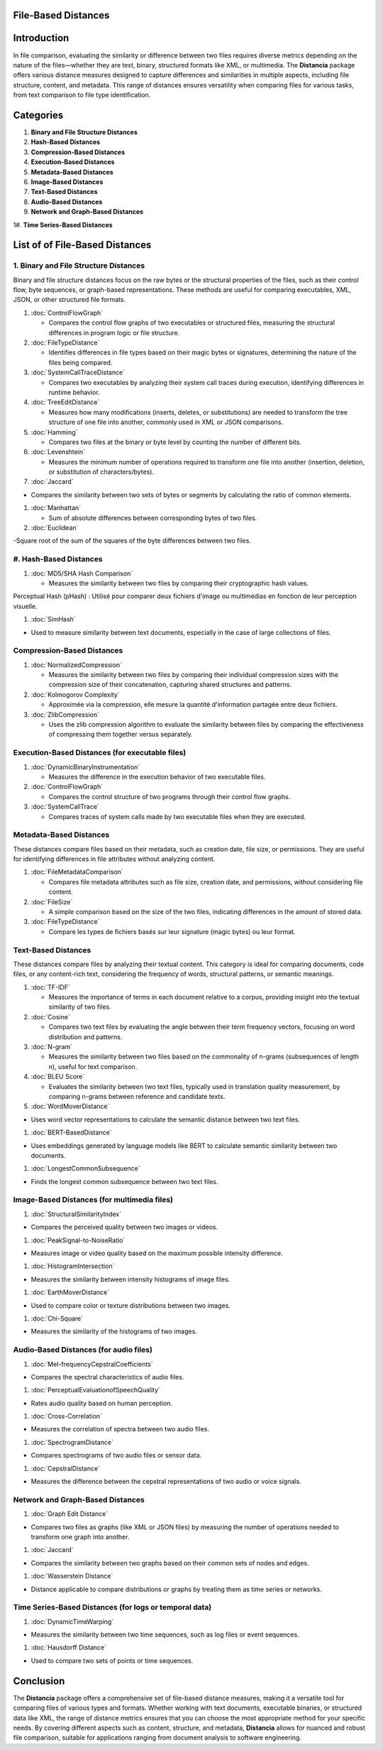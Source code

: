 File-Based Distances
====================

Introduction
============
In file comparison, evaluating the similarity or difference between two files requires diverse metrics depending on the nature of the files—whether they are text, binary, structured formats like XML, or multimedia. The **Distancia** package offers various distance measures designed to capture differences and similarities in multiple aspects, including file structure, content, and metadata. This range of distances ensures versatility when comparing files for various tasks, from text comparison to file type identification.

Categories 
==========

1. **Binary and File Structure Distances**

#. **Hash-Based Distances**

#. **Compression-Based Distances**

#. **Execution-Based Distances** 

#. **Metadata-Based Distances**

#. **Image-Based Distances**

#. **Text-Based Distances**

#. **Audio-Based Distances**

#. **Network and Graph-Based Distances**

1#. **Time Series-Based Distances**

List of of File-Based Distances
===============================

1. **Binary and File Structure Distances**
--------------------------------------

Binary and file structure distances focus on the raw bytes or the structural properties of the files, such as their control flow, byte sequences, or graph-based representations. These methods are useful for comparing executables, XML, JSON, or other structured file formats.

1. :doc:`ControlFlowGraph`

   - Compares the control flow graphs of two executables or structured files, measuring the structural differences in program logic or file structure.

#. :doc:`FileTypeDistance`

   - Identifies differences in file types based on their magic bytes or signatures, determining the nature of the files being compared.

#. :doc:`SystemCallTraceDistance`

   - Compares two executables by analyzing their system call traces during execution, identifying differences in runtime behavior.

#. :doc:`TreeEditDistance`

   - Measures how many modifications (inserts, deletes, or substitutions) are needed to transform the tree structure of one file into another, commonly used in XML or JSON comparisons.

#. :doc:`Hamming`

   - Compares two files at the binary or byte level by counting the number of different bits.

#. :doc:`Levenshtein` 

   - Measures the minimum number of operations required to transform one file into another (insertion, deletion, or substitution of characters/bytes).

#. :doc:`Jaccard` 

- Compares the similarity between two sets of bytes or segments by calculating the ratio of common elements.

#. :doc:`Manhattan` 

   - Sum of absolute differences between corresponding bytes of two files.

#. :doc:`Euclidean` 

-Square root of the sum of the squares of the byte differences between two files.


#. **Hash-Based Distances**
------------------------

1. :doc:`MD5/SHA Hash Comparison`

   - Measures the similarity between two files by comparing their cryptographic hash values.
Perceptual Hash (pHash) : Utilisé pour comparer deux fichiers d'image ou multimédias en fonction de leur perception visuelle.

#. :doc:`SimHash` 

- Used to measure similarity between text documents, especially in the case of large collections of files.

**Compression-Based Distances**
-------------------------------

1. :doc:`NormalizedCompression`

   - Measures the similarity between two files by comparing their individual compression sizes with the compression size of their concatenation, capturing shared structures and patterns.

#. :doc:`Kolmogorov Complexity`

   - Approximée via la compression, elle mesure la quantité d'information partagée entre deux fichiers.

#. :doc:`ZlibCompression`

   - Uses the zlib compression algorithm to evaluate the similarity between files by comparing the effectiveness of compressing them together versus separately.

**Execution-Based Distances (for executable files)**
----------------------------------------------------

1. :doc:`DynamicBinaryInstrumentation` 

   - Measures the difference in the execution behavior of two executable files.

#. :doc:`ControlFlowGraph`

   - Compares the control structure of two programs through their control flow graphs.

#. :doc:`SystemCallTrace` 

   - Compares traces of system calls made by two executable files when they are executed.

**Metadata-Based Distances**
----------------------------

These distances compare files based on their metadata, such as creation date, file size, or permissions. They are useful for identifying differences in file attributes without analyzing content.

1. :doc:`FileMetadataComparison`

   - Compares file metadata attributes such as file size, creation date, and permissions, without considering file content.

#. :doc:`FileSize`

   - A simple comparison based on the size of the two files, indicating differences in the amount of stored data.

#. :doc:`FileTypeDistance` 

   - Compare les types de fichiers basés sur leur signature (magic bytes) ou leur format.

**Text-Based Distances**
------------------------

These distances compare files by analyzing their textual content. This category is ideal for comparing documents, code files, or any content-rich text, considering the frequency of words, structural patterns, or semantic meanings.

1. :doc:`TF-IDF`

   - Measures the importance of terms in each document relative to a corpus, providing insight into the textual similarity of two files.

#. :doc:`Cosine`

   - Compares two text files by evaluating the angle between their term frequency vectors, focusing on word distribution and patterns.

#. :doc:`N-gram`

   - Measures the similarity between two files based on the commonality of n-grams (subsequences of length n), useful for text comparison.

#. :doc:`BLEU Score`

   - Evaluates the similarity between two text files, typically used in translation quality measurement, by comparing n-grams between reference and candidate texts.

#. :doc:`WordMoverDistance`

- Uses word vector representations to calculate the semantic distance between two text files.

#. :doc:`BERT-BasedDistance` 

- Uses embeddings generated by language models like BERT to calculate semantic similarity between two documents.

#. :doc:`LongestCommonSubsequence`

- Finds the longest common subsequence between two text files.

**Image-Based Distances (for multimedia files)**
------------------------------------------------

1. :doc:`StructuralSimilarityIndex` 

- Compares the perceived quality between two images or videos.

#. :doc:`PeakSignal-to-NoiseRatio` 

- Measures image or video quality based on the maximum possible intensity difference.

#. :doc:`HistogramIntersection` 

- Measures the similarity between intensity histograms of image files.

#. :doc:`EarthMoverDistance` 

- Used to compare color or texture distributions between two images.

#. :doc:`Chi-Square` 

- Measures the similarity of the histograms of two images.

**Audio-Based Distances (for audio files)**
-------------------------------------------

1. :doc:`Mel-frequencyCepstralCoefficients` 

- Compares the spectral characteristics of audio files.

#. :doc:`PerceptualEvaluationofSpeechQuality` 

- Rates audio quality based on human perception.

#. :doc:`Cross-Correlation`

- Measures the correlation of spectra between two audio files.

#. :doc:`SpectrogramDistance`

- Compares spectrograms of two audio files or sensor data.

#. :doc:`CepstralDistance`

- Measures the difference between the cepstral representations of two audio or voice signals.

**Network and Graph-Based Distances**
-------------------------------------

1. :doc:`Graph Edit Distance`

- Compares two files as graphs (like XML or JSON files) by measuring the number of operations needed to transform one graph into another.

#. :doc:`Jaccard` 

- Compares the similarity between two graphs based on their common sets of nodes and edges.

#. :doc:`Wasserstein Distance`

- Distance applicable to compare distributions or graphs by treating them as time series or networks.

**Time Series-Based Distances (for logs or temporal data)**
-----------------------------------------------------------

1. :doc:`DynamicTimeWarping`

- Measures the similarity between two time sequences, such as log files or event sequences.

#. :doc:`Hausdorff Distance`

- Used to compare two sets of points or time sequences.


Conclusion
==========
The **Distancia** package offers a comprehensive set of file-based distance measures, making it a versatile tool for comparing files of various types and formats. Whether working with text documents, executable binaries, or structured data like XML, the range of distance metrics ensures that you can choose the most appropriate method for your specific needs. By covering different aspects such as content, structure, and metadata, **Distancia** allows for nuanced and robust file comparison, suitable for applications ranging from document analysis to software engineering.
